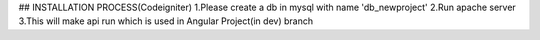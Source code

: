 ## INSTALLATION PROCESS(Codeigniter)
1.Please create a db in mysql with name 'db_newproject'
2.Run apache server
3.This will make api run which is used in Angular Project(in dev) branch
